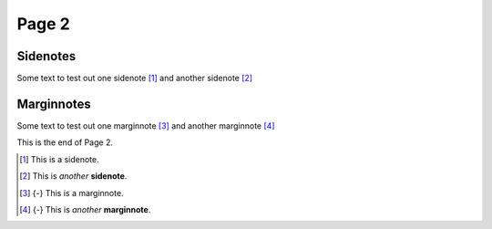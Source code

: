 Page 2
======

Sidenotes
---------

Some text to test out one sidenote [1]_ and another sidenote [2]_

Marginnotes
-----------

Some text to test out one marginnote [3]_ and another marginnote [4]_

This is the end of Page 2.

.. [1] This is a sidenote.

.. [2] This is *another* **sidenote**.

.. [3] {-} This is a marginnote.

.. [4] {-} This is *another* **marginnote**.
